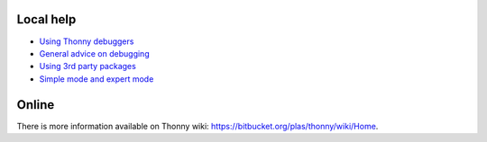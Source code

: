 Local help
===========

* `Using Thonny debuggers <stepping.rst>`_
* `General advice on debugging <debugging.rst>`_
* `Using 3rd party packages <packages.rst>`_
* `Simple mode and expert mode <modes.rst>`_


Online
======
There is more information available on Thonny wiki: https://bitbucket.org/plas/thonny/wiki/Home.
